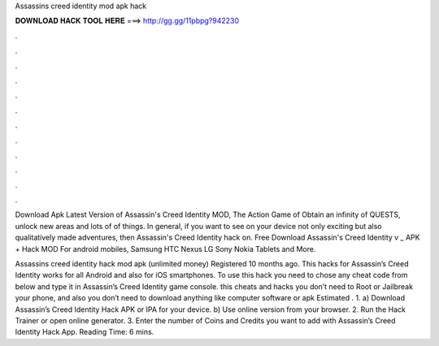 Assassins creed identity mod apk hack



𝐃𝐎𝐖𝐍𝐋𝐎𝐀𝐃 𝐇𝐀𝐂𝐊 𝐓𝐎𝐎𝐋 𝐇𝐄𝐑𝐄 ===> http://gg.gg/11pbpg?942230



.



.



.



.



.



.



.



.



.



.



.



.

Download Apk Latest Version of Assassin's Creed Identity MOD, The Action Game of Obtain an infinity of QUESTS, unlock new areas and lots of of things. In general, if you want to see on your device not only exciting but also qualitatively made adventures, then Assassin's Creed Identity hack on. Free Download Assassin's Creed Identity v _ APK + Hack MOD For android mobiles, Samsung HTC Nexus LG Sony Nokia Tablets and More.

Assassins creed identity hack mod apk (unlimited money) Registered 10 months ago. This hacks for Assassin’s Creed Identity works for all Android and also for iOS smartphones. To use this hack you need to chose any cheat code from below and type it in Assassin’s Creed Identity game console. this cheats and hacks you don’t need to Root or Jailbreak your phone, and also you don’t need to download anything like computer software or apk Estimated . 1. a) Download Assassin’s Creed Identity Hack APK or IPA for your device. b) Use online version from your browser. 2. Run the Hack Trainer or open online generator. 3. Enter the number of Coins and Credits you want to add with Assassin’s Creed Identity Hack App.  Reading Time: 6 mins.
